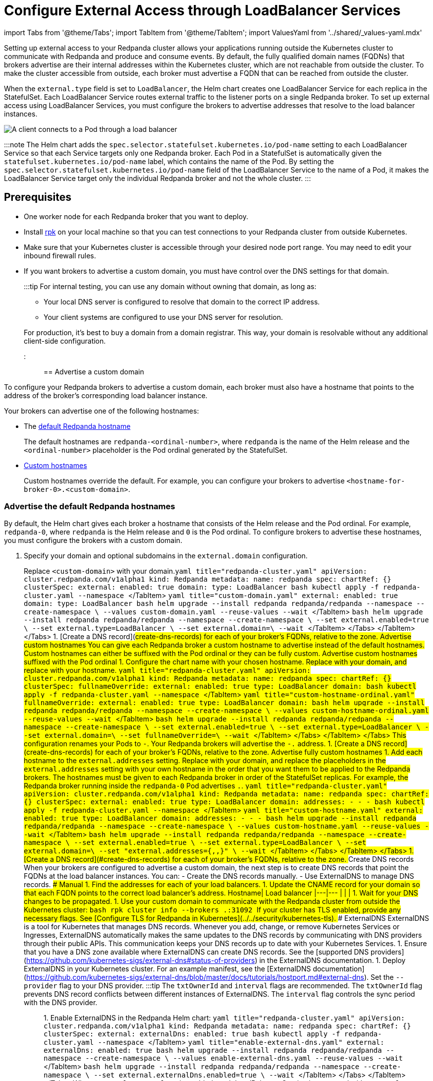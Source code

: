 = Configure External Access through LoadBalancer Services
:description: Expose your Redpanda cluster to clients outside of your Kubernetes cluster by using LoadBalancer Services.
:description: Expose your Redpanda cluster to clients outside of your Kubernetes cluster using LoadBalancer Services.
:tags: ["Kubernetes", "Helm configuration"]

import Tabs from '@theme/Tabs';
import TabItem from '@theme/TabItem';
import ValuesYaml from '../shared/_values-yaml.mdx'

Setting up external access to your Redpanda cluster allows your applications running outside the Kubernetes cluster to communicate with Redpanda and produce and consume events. By default, the fully qualified domain names (FQDNs) that brokers advertise are their internal addresses within the Kubernetes cluster, which are not reachable from outside the cluster. To make the cluster accessible from outside, each broker must advertise a FQDN that can be reached from outside the cluster.

When the `external.type` field is set to `LoadBalancer`, the Helm chart creates one LoadBalancer Service for each replica in the StatefulSet. Each LoadBalancer Service routes external traffic to the listener ports on a single Redpanda broker. To set up external access using LoadBalancer Services, you must configure the brokers to advertise addresses that resolve to the load balancer instances.

image::/img/loadbalancer.png[A client connects to a Pod through a load balancer]

:::note
The Helm chart adds the `spec.selector.statefulset.kubernetes.io/pod-name` setting to each LoadBalancer Service so that each Service targets only one Redpanda broker. Each Pod in a StatefulSet is automatically given the `statefulset.kubernetes.io/pod-name` label, which contains the name of the Pod. By setting the `spec.selector.statefulset.kubernetes.io/pod-name` field of the LoadBalancer Service to the name of a Pod, it makes the LoadBalancer Service target only the individual Redpanda broker and not the whole cluster.
:::

== Prerequisites

* One worker node for each Redpanda broker that you want to deploy.
* Install xref:get-started:rpk-install.adoc[rpk] on your local machine so that you can test connections to your Redpanda cluster from outside Kubernetes.
* Make sure that your Kubernetes cluster is accessible through your desired node port range. You may need to edit your inbound firewall rules.
* If you want brokers to advertise a custom domain, you must have control over the DNS settings for that domain.
+
:::tip
For internal testing, you can use any domain without owning that domain, as long as:

 ** Your local DNS server is configured to resolve that domain to the correct IP address.
 ** Your client systems are configured to use your DNS server for resolution.

+
For production, it's best to buy a domain from a domain registrar. This way, your domain is resolvable without any additional client-side configuration.
:::

== Advertise a custom domain

To configure your Redpanda brokers to advertise a custom domain, each broker must also have a hostname that points to the address of the broker's corresponding load balancer instance.

Your brokers can advertise one of the following hostnames:

* The <<advertise-the-default-redpanda-hostnames,default Redpanda hostname>>
+
The default hostnames are `redpanda-<ordinal-number>`, where `redpanda` is the name of the Helm release and the `<ordinal-number>` placeholder is the Pod ordinal generated by the StatefulSet.

* <<advertise-custom-hostnames,Custom hostnames>>
+
Custom hostnames override the default. For example, you can configure your brokers to advertise `<hostname-for-broker-0>.<custom-domain>`.

=== Advertise the default Redpanda hostnames

By default, the Helm chart gives each broker a hostname that consists of the Helm release and the Pod ordinal. For example, `redpanda-0`, where `redpanda` is the Helm release and `0` is the Pod ordinal. To configure brokers to advertise these hostnames, you must configure the brokers with a custom domain.

. Specify your domain and optional subdomains in the `external.domain` configuration.

Replace `<custom-domain>` with your domain.+++<Tabs groupId="kubernetes-tool">++++++<TabItem value="operator" label="Helm + Operator">+++```yaml title="redpanda-cluster.yaml" apiVersion: cluster.redpanda.com/v1alpha1 kind: Redpanda metadata: name: redpanda spec: chartRef: {} clusterSpec: external: enabled: true domain: +++<custom-domain>+++type: LoadBalancer ``` ```bash kubectl apply -f redpanda-cluster.yaml --namespace +++<namespace>+++``` </TabItem> +++<TabItem value="helm" label="Helm">++++++<Tabs groupId="helm-config">++++++<TabItem value="values" label="--values" default="">+++```yaml title="custom-domain.yaml" external: enabled: true domain: +++<custom-domain>+++type: LoadBalancer ``` ```bash helm upgrade --install redpanda redpanda/redpanda --namespace +++<namespace>+++--create-namespace \ --values custom-domain.yaml --reuse-values --wait ``` </TabItem> +++<TabItem value="flags" label="--set">+++```bash helm upgrade --install redpanda redpanda/redpanda --namespace +++<namespace>+++--create-namespace \ --set external.enabled=true \ --set external.type=LoadBalancer \ --set external.domain=+++<custom-domain>+++\ --wait ``` </TabItem> </Tabs> </TabItem> </Tabs> 1. [Create a DNS record](#create-dns-records) for each of your broker's FQDNs, relative to the zone. ### Advertise custom hostnames You can give each Redpanda broker a custom hostname to advertise instead of the default hostnames. Custom hostnames can either be suffixed with the Pod ordinal or they can be fully custom. #### Advertise custom hostnames suffixed with the Pod ordinal 1. Configure the chart name with your chosen hostname. Replace `+++<custom-domain>+++` with your domain, and replace `+++<custom-hostname>+++` with your hostname. +++<Tabs groupId="kubernetes-tool">++++++<TabItem value="operator" label="Helm + Operator">+++```yaml title="redpanda-cluster.yaml" apiVersion: cluster.redpanda.com/v1alpha1 kind: Redpanda metadata: name: redpanda spec: chartRef: {} clusterSpec: fullnameOverride: +++<custom-hostname>+++external: enabled: true type: LoadBalancer domain: +++<custom-domain>+++``` ```bash kubectl apply -f redpanda-cluster.yaml --namespace +++<namespace>+++``` </TabItem> +++<TabItem value="helm" label="Helm">++++++<Tabs groupId="helm-config">++++++<TabItem value="values" label="--values">+++```yaml title="custom-hostname-ordinal.yaml" fullnameOverride: +++<custom-hostname>+++external: enabled: true type: LoadBalancer domain: +++<custom-domain>+++``` ```bash helm upgrade --install redpanda redpanda/redpanda --namespace +++<namespace>+++--create-namespace \ --values custom-hostname-ordinal.yaml --reuse-values --wait ``` </TabItem> +++<TabItem value="flags" label="--set">+++```bash helm upgrade --install redpanda redpanda/redpanda --namespace +++<namespace>+++--create-namespace \ --set external.enabled=true \ --set external.type=LoadBalancer \ --set external.domain=+++<custom-domain>+++\ --set fullnameOverride=+++<custom-hostname>+++\ --wait ``` </TabItem> </Tabs> </TabItem> </Tabs> This configuration renames your Pods to `+++<hostname>+++-+++<pod-ordinal>+++`. Your Redpanda brokers will advertise the `+++<hostname>+++-+++<pod-ordinal>+++.+++<custom-domain>+++` address. 1. [Create a DNS record](#create-dns-records) for each of your broker's FQDNs, relative to the zone. #### Advertise fully custom hostnames 1. Add each hostname to the `external.addresses` setting. Replace `+++<custom-domain>+++` with your domain, and replace the placeholders in the `external.addresses` setting with your own hostname in the order that you want them to be applied to the Redpanda brokers. The hostnames must be given to each Redpanda broker in order of the StatefulSet replicas. For example, the Redpanda broker running inside the `redpanda-0` Pod advertises `+++<hostname-for-broker-0>+++.+++<custom-domain>+++`. +++<Tabs groupId="kubernetes-tool">++++++<TabItem value="operator" label="Helm + Operator">+++```yaml title="redpanda-cluster.yaml" apiVersion: cluster.redpanda.com/v1alpha1 kind: Redpanda metadata: name: redpanda spec: chartRef: {} clusterSpec: external: enabled: true type: LoadBalancer domain: +++<custom-domain>+++addresses: - +++<hostname-for-broker-0>+++- +++<hostname-for-broker-1>+++- +++<hostname-for-broker-2>+++``` ```bash kubectl apply -f redpanda-cluster.yaml --namespace +++<namespace>+++``` </TabItem> +++<TabItem value="helm" label="Helm">++++++<Tabs groupId="helm-config">++++++<TabItem value="values" label="--values">+++```yaml title="custom-hostname.yaml" external: enabled: true type: LoadBalancer domain: +++<custom-domain>+++addresses: - +++<hostname-for-broker-0>+++- +++<hostname-for-broker-1>+++- +++<hostname-for-broker-2>+++``` ```bash helm upgrade --install redpanda redpanda/redpanda --namespace +++<namespace>+++--create-namespace \ --values custom-hostname.yaml --reuse-values --wait ``` </TabItem> +++<TabItem value="flags" label="--set">+++```bash helm upgrade --install redpanda redpanda/redpanda --namespace +++<namespace>+++--create-namespace \ --set external.enabled=true \ --set external.type=LoadBalancer \ --set external.domain=+++<custom-domain>+++\ --set "external.addresses={+++<hostname-for-broker0>+++,+++<hostname-for-broker1>+++,+++<hostname-for-broker2>+++}" \ --wait ``` </TabItem> </Tabs> </TabItem> </Tabs> 1. [Create a DNS record](#create-dns-records) for each of your broker's FQDNs, relative to the zone. ### Create DNS records When your brokers are configured to advertise a custom domain, the next step is to create DNS records that point the FQDNs at the load balancer instances. You can: - Create the DNS records manually. - Use ExternalDNS to manage DNS records. #### Manual 1. Find the addresses for each of your load balancers. 1. Update the CNAME record for your domain so that each FQDN points to the correct load balancer's address. Hostname| Load balancer |---|--- `+++<fqdn-for-broker-0>+++`|`+++<load-balancer-address-0>+++` `+++<fqdn-for-broker-1>+++`|`+++<load-balancer-address-1>+++` `+++<fqdn-for-broker-2>+++`|`+++<load-balancer-address-2>+++` 1. Wait for your DNS changes to be propagated. 1. Use your custom domain to communicate with the Redpanda cluster from outside the Kubernetes cluster: ```bash rpk cluster info --brokers +++<hostname>+++.+++<custom-domain>+++:31092 ``` If your cluster has TLS enabled, provide any necessary flags. See [Configure TLS for Redpanda in Kubernetes](../../security/kubernetes-tls). #### ExternalDNS ExternalDNS is a tool for Kubernetes that manages DNS records. Whenever you add, change, or remove Kubernetes Services or Ingresses, ExternalDNS automatically makes the same updates to the DNS records by communicating with DNS providers through their public APIs. This communication keeps your DNS records up to date with your Kubernetes Services. 1. Ensure that you have a DNS zone available where ExternalDNS can create DNS records. See the [supported DNS providers](https://github.com/kubernetes-sigs/external-dns#status-of-providers) in the ExternalDNS documentation. 1. Deploy ExternalDNS in your Kubernetes cluster. For an example manifest, see the [ExternalDNS documentation](https://github.com/kubernetes-sigs/external-dns/blob/master/docs/tutorials/hostport.md#external-dns). Set the `--provider` flag to your DNS provider. :::tip The `txtOwnerId` and `interval` flags are recommended. The `txtOwnerId` flag prevents DNS record conflicts between different instances of ExternalDNS. The `interval` flag controls the sync period with the DNS provider. ::: 1. Enable ExternalDNS in the Redpanda Helm chart: +++<Tabs groupId="kubernetes-tool">++++++<TabItem value="operator" label="Helm + Operator">+++```yaml title="redpanda-cluster.yaml" apiVersion: cluster.redpanda.com/v1alpha1 kind: Redpanda metadata: name: redpanda spec: chartRef: {} clusterSpec: external: externalDns: enabled: true ``` ```bash kubectl apply -f redpanda-cluster.yaml --namespace +++<namespace>+++``` </TabItem> +++<TabItem value="helm" label="Helm">++++++<Tabs groupId="helm-config">++++++<TabItem value="values" label="--values">+++```yaml title="enable-external-dns.yaml" external: externalDns: enabled: true ``` ```bash helm upgrade --install redpanda redpanda/redpanda --namespace +++<namespace>+++--create-namespace \ --values enable-external-dns.yaml --reuse-values --wait ``` </TabItem> +++<TabItem value="flags" label="--set">+++```bash helm upgrade --install redpanda redpanda/redpanda --namespace +++<namespace>+++--create-namespace \ --set external.externalDns.enabled=true \ --wait ``` </TabItem> </Tabs> </TabItem> </Tabs> When `external.externalDns` is enabled, each LoadBalancer Service is annotated with `external-dns.alpha.kubernetes.io/hostname` and the value is set to the configured FQDN of each Redpanda broker. ExternalDNS will now automatically create DNS records for your Redpanda brokers, update the records if the LoadBalancer Services change, and delete them if you delete the Service. ## Advertise the default addresses of the load balancer instances You can configure each Redpanda broker to advertise the DNS name or IP address of its corresonding load balancer instance. :::info If your cluster has TLS enabled (default), you must [advertise custom domains](#advertise-custom-domains) because the Helm chart adds custom domains to the SAN list of TLS certificates and not IP addresses. Therefore, IP addresses assigned to LoadBalancer Services must be made resolvable by DNS names to ensure secure TLS access. While adding entries to the `/etc/hosts` file may work for development purposes, it's not a suitable approach for production environments. In production, you'll need to update your organization's DNS service to make the IP addresses resolvable by DNS names. Updating your organization's DNS service ensures that users can access your services securely without encountering any SSL/TLS warnings or errors. ::: If you're hosting Redpanda on a managed Kubernetes platform, follow the [Managed Kubernetes](#managed-kubernetes) steps. Otherwise, follow the [Bare-Metal](#bare-metal) steps. ### Managed Kubernetes 1. Deploy Redpanda with TLS disabled and enable the LoadBalancer Service type: +++<Tabs groupId="kubernetes-tool">++++++<TabItem value="operator" label="Helm + Operator">+++```yaml title="redpanda-cluster.yaml" apiVersion: cluster.redpanda.com/v1alpha1 kind: Redpanda metadata: name: redpanda spec: chartRef: {} clusterSpec: external: enabled: true type: LoadBalancer tls: enabled: false ``` ```bash kubectl apply -f redpanda-cluster.yaml --namespace +++<namespace>+++``` </TabItem> +++<TabItem value="helm" label="Helm">++++++<Tabs groupId="helm-config">++++++<TabItem value="values" label="--values">+++```yaml title="loadbalancer-tls-disabled.yaml" external: enabled: true type: LoadBalancer tls: enabled: false ``` ```bash helm upgrade --install redpanda redpanda/redpanda --namespace +++<namespace>+++--create-namespace \ --values loadbalancer-tls-disabled.yaml --reuse-values --wait ``` </TabItem> +++<TabItem value="flags" label="--set">+++```bash helm upgrade --install redpanda redpanda/redpanda --namespace +++<namespace>+++--create-namespace \ --set external.enabled=true \ --set external.type=LoadBalancer \ --set tls.enabled=false \ --wait ``` </TabItem> </Tabs> </TabItem> </Tabs> 1. Make sure that your managed Kubernetes platform assigned external addresses to your LoadBalancer Services: ```bash kubectl get service --namespace +++<namespace>+++``` Example output: ```text-nocopy NAME TYPE CLUSTER-IP EXTERNAL-IP lb-redpanda-0 LoadBalancer 10.100.113.102 loadbalancer1.com lb-redpanda-1 LoadBalancer 10.100.53.8 loadbalancer2.com lb-redpanda-2 LoadBalancer 10.100.231.13 loadbalancer3.com ``` 1. Configure the Redpanda brokers to advertise these external addresses: +++<Tabs groupId="kubernetes-tool">++++++<TabItem value="operator" label="Helm + Operator">+++```yaml title="redpanda-cluster.yaml" apiVersion: cluster.redpanda.com/v1alpha1 kind: Redpanda metadata: name: redpanda spec: chartRef: {} clusterSpec: external: enabled: true type: LoadBalancer addresses: - +++<load-balancer-for-broker-0>+++- +++<load-balancer-for-broker-1>+++- +++<load-balancer-for-broker-2>+++tls: enabled: false ``` ```bash kubectl apply -f redpanda-cluster.yaml --namespace +++<namespace>+++``` </TabItem> +++<TabItem value="helm" label="Helm">+++```bash helm upgrade redpanda redpanda/redpanda --namespace +++<namespace>+++--set $(kubectl get svc --namespace +++<namespace>+++-o jsonpath='{"external.addresses={"}{ range .items[*]}{.status.loadBalancer.ingress[0].ip }{.status.loadBalancer.ingress[0].hostname}{","}{ end }{"}\n"}') --reuse-values --wait ``` </TabItem> </Tabs> 1. Use the load balancers' addresses to communicate with the Redpanda cluster from outside the Kubernetes cluster: ```bash rpk cluster info -X brokers=+++<load-balancer-address>+++:31092 ``` ### Bare metal 1. Deploy Redpanda with TLS disabled and enable the LoadBalancer Service type: +++<Tabs groupId="kubernetes-tool">++++++<TabItem value="operator" label="Helm + Operator">+++```yaml title="redpanda-cluster.yaml" apiVersion: cluster.redpanda.com/v1alpha1 kind: Redpanda metadata: name: redpanda spec: chartRef: {} clusterSpec: external: enabled: true type: LoadBalancer tls: enabled: false ``` ```bash kubectl apply -f redpanda-cluster.yaml --namespace +++<namespace>+++``` </TabItem> +++<TabItem value="helm" label="Helm">++++++<Tabs groupId="helm-config">++++++<TabItem value="values" label="--values">+++```yaml title="loadbalancer-tls-disabled.yaml" external: enabled: true type: LoadBalancer tls: enabled: false ``` ```bash helm upgrade --install redpanda redpanda/redpanda --namespace +++<namespace>+++--create-namespace \ --values loadbalancer-tls-disabled.yaml --reuse-values --wait ``` </TabItem> +++<TabItem value="flags" label="--set">+++```bash helm upgrade --install redpanda redpanda/redpanda --namespace +++<namespace>+++--create-namespace \ --set external.enabled=true \ --set external.type=LoadBalancer \ --set tls.enabled=false \ --wait ``` </TabItem> </Tabs> </TabItem> </Tabs> 1. Find the node ports that each LoadBalancer Service exposes: ```bash kubectl get service --namespace +++<namespace>+++``` Example output: ```text-nocopy NAME TYPE CLUSTER-IP EXTERNAL-IP PORT(S) lb-redpanda-0 LoadBalancer 10.96.162.129 +++<pending>+++31644:30733/TCP,31092:30951/TCP,30082:30158/TCP,30081:32404/TCP 4m49s lb-redpanda-1 LoadBalancer 10.96.53.61 +++<pending>+++31644:30274/TCP,31092:32483/TCP,30082:30779/TCP,30081:30420/TCP 4m49s lb-redpanda-2 LoadBalancer 10.96.203.230 +++<pending>+++31644:32025/TCP,31092:30424/TCP,30082:30611/TCP,30081:32080/TCP ``` 1. Create one load balancer instance outside of your Kubernetes cluster for each worker node that runs Redpanda, and forward the traffic to the node ports that are opened by the LoadBalancer Services. 1. Add the DNS names or IP addresses of your load balancer instances to the `external.addresses` field in order of the StatefulSet replicas. For example, the first address in the list is assigned to `redpanda-0`, the second is assigned to `redpanda-1`, and so on. +++<Tabs groupId="kubernetes-tool">++++++<TabItem value="operator" label="Helm + Operator">+++```yaml title="redpanda-cluster.yaml" apiVersion: cluster.redpanda.com/v1alpha1 kind: Redpanda metadata: name: redpanda spec: chartRef: {} clusterSpec: external: enabled: true type: LoadBalancer addresses: - +++<load-balancer-for-broker-0>+++- +++<load-balancer-for-broker-1>+++- +++<load-balancer-for-broker-2>+++tls: enabled: false ``` ```bash kubectl apply -f redpanda-cluster.yaml --namespace +++<namespace>+++``` </TabItem> +++<TabItem value="helm" label="Helm">+++```bash helm upgrade --install redpanda redpanda/redpanda --namespace +++<namespace>+++--create-namespace \ --set "external.addresses={+++<load-balancer-for-redpanda-0>+++,+++<load-balancer-for-redpanda-1>+++,+++<load-balancer-for-redpanda-2>+++}" --reuse-values --wait ``` </TabItem> </Tabs> 1. Use the load balancers' addresses to communicate with the Redpanda cluster from outside the Kubernetes cluster: ```bash rpk cluster info -X brokers=+++<lb-redpanda-0>+++:31092 ``` ## Next steps - [Configure security](../../security) for your listeners. - [Configure listeners](../configure-listeners). ## Suggested reading - [Redpanda Helm Specification](../../../../reference/redpanda-helm-spec#external) - [Redpanda CRD Reference](../../../../reference/crd)+++</lb-redpanda-0>++++++</load-balancer-for-redpanda-2>++++++</load-balancer-for-redpanda-1>++++++</load-balancer-for-redpanda-0>++++++</namespace>++++++</TabItem>++++++</namespace>++++++</load-balancer-for-broker-2>++++++</load-balancer-for-broker-1>++++++</load-balancer-for-broker-0>++++++</TabItem>++++++</Tabs>++++++</pending>++++++</pending>++++++</pending>++++++</namespace>++++++</namespace>++++++</TabItem>++++++</namespace>++++++</TabItem>++++++</Tabs>++++++</TabItem>++++++</namespace>++++++</TabItem>++++++</Tabs>++++++</load-balancer-address>++++++</namespace>++++++</namespace>++++++</TabItem>++++++</namespace>++++++</load-balancer-for-broker-2>++++++</load-balancer-for-broker-1>++++++</load-balancer-for-broker-0>++++++</TabItem>++++++</Tabs>++++++</namespace>++++++</namespace>++++++</TabItem>++++++</namespace>++++++</TabItem>++++++</Tabs>++++++</TabItem>++++++</namespace>++++++</TabItem>++++++</Tabs>++++++</namespace>++++++</TabItem>++++++</namespace>++++++</TabItem>++++++</Tabs>++++++</TabItem>++++++</namespace>++++++</TabItem>++++++</Tabs>++++++</custom-domain>++++++</hostname>++++++</load-balancer-address-2>++++++</fqdn-for-broker-2>++++++</load-balancer-address-1>++++++</fqdn-for-broker-1>++++++</load-balancer-address-0>++++++</fqdn-for-broker-0>++++++</hostname-for-broker2>++++++</hostname-for-broker1>++++++</hostname-for-broker0>++++++</custom-domain>++++++</namespace>++++++</TabItem>++++++</namespace>++++++</hostname-for-broker-2>++++++</hostname-for-broker-1>++++++</hostname-for-broker-0>++++++</custom-domain>++++++</TabItem>++++++</Tabs>++++++</TabItem>++++++</namespace>++++++</hostname-for-broker-2>++++++</hostname-for-broker-1>++++++</hostname-for-broker-0>++++++</custom-domain>++++++</TabItem>++++++</Tabs>++++++</custom-domain>++++++</hostname-for-broker-0>++++++</custom-domain>++++++</custom-domain>++++++</pod-ordinal>++++++</hostname>++++++</pod-ordinal>++++++</hostname>++++++</custom-hostname>++++++</custom-domain>++++++</namespace>++++++</TabItem>++++++</namespace>++++++</custom-domain>++++++</custom-hostname>++++++</TabItem>++++++</Tabs>++++++</TabItem>++++++</namespace>++++++</custom-domain>++++++</custom-hostname>++++++</TabItem>++++++</Tabs>++++++</custom-hostname>++++++</custom-domain>++++++</custom-domain>++++++</namespace>++++++</TabItem>++++++</namespace>++++++</custom-domain>++++++</TabItem>++++++</Tabs>++++++</TabItem>++++++</namespace>++++++</custom-domain>++++++</TabItem>++++++</Tabs>+++
